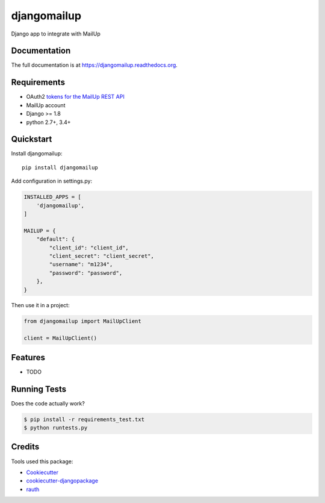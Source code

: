 =============================
djangomailup
=============================

.. image:: https://badge.fury.io/py/djangomailup.png
    :target: https://badge.fury.io/py/djangomailup

.. image:: https://pyup.io/repos/github/simobasso/djangomailup/shield.svg
    :target: https://pyup.io/repos/github/simobasso/djangomailup/
    :alt: Updates

.. image:: https://travis-ci.org/simobasso/djangomailup.png?branch=master
    :target: https://travis-ci.org/simobasso/djangomailup

.. image:: https://codecov.io/gh/simobasso/djangomailup/branch/master/graph/badge.svg
    :target: https://codecov.io/gh/simobasso/djangomailup

Django app to integrate with MailUp

Documentation
-------------

The full documentation is at https://djangomailup.readthedocs.org.

Requirements
------------

*  OAuth2 `tokens for the MailUp REST API`_
*  MailUp account
*  Django >= 1.8
*  python 2.7+, 3.4+

.. _tokens for the MailUp REST API: http://help.mailup.com/display/mailupapi/Authenticating+with+OAuth+v2

Quickstart
----------

Install djangomailup::

    pip install djangomailup


Add configuration in settings.py:

.. code-block:: python

    INSTALLED_APPS = [
        'djangomailup',
    ]
    
    MAILUP = {
        "default": {
            "client_id": "client_id",
            "client_secret": "client_secret",
            "username": "m1234",
            "password": "password",
        },
    }

Then use it in a project:

.. code-block:: python

    from djangomailup import MailUpClient
    
    client = MailUpClient()

Features
--------

* TODO

Running Tests
--------------

Does the code actually work?

.. code-block:: bash

    $ pip install -r requirements_test.txt
    $ python runtests.py

Credits
---------

Tools used this package:

*  Cookiecutter_
*  cookiecutter-djangopackage_
*  rauth_


.. _Cookiecutter: https://github.com/audreyr/cookiecutter
.. _cookiecutter-djangopackage: https://github.com/pydanny/cookiecutter-djangopackage
.. _rauth: https://github.com/litl/rauth